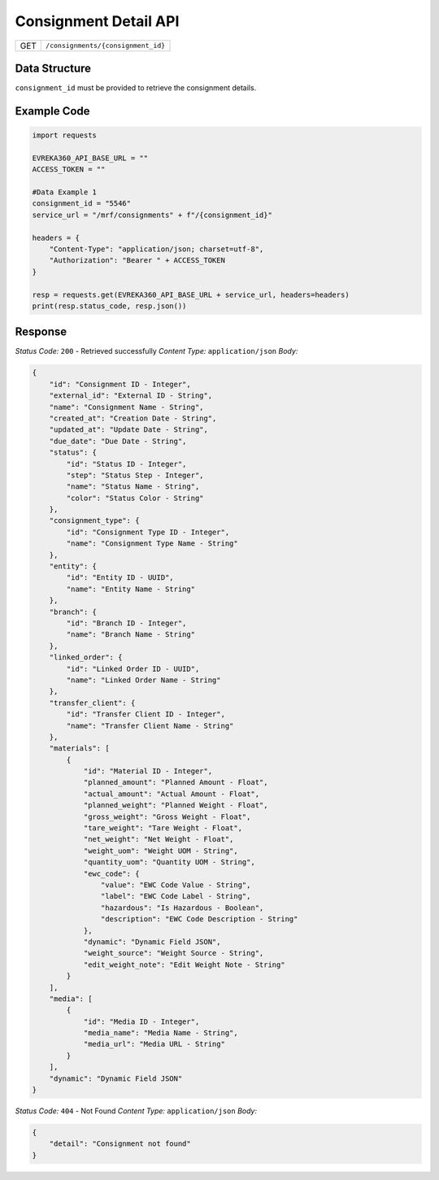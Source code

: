 .. raw:: pdf

   PageBreak

Consignment Detail API
-----------------------------------

.. table::

   +-------------------+--------------------------------------------+
   | GET               | ``/consignments/{consignment_id}``         |
   +-------------------+--------------------------------------------+

Data Structure
^^^^^^^^^^^^^^^^^
``consignment_id`` must be provided to retrieve the consignment details.

Example Code
^^^^^^^^^^^^^^^^^

.. code-block:: python

    import requests

    EVREKA360_API_BASE_URL = ""
    ACCESS_TOKEN = ""

    #Data Example 1
    consignment_id = "5546"
    service_url = "/mrf/consignments" + f"/{consignment_id}"

    headers = {
        "Content-Type": "application/json; charset=utf-8", 
        "Authorization": "Bearer " + ACCESS_TOKEN
    }
    
    resp = requests.get(EVREKA360_API_BASE_URL + service_url, headers=headers)
    print(resp.status_code, resp.json())


Response
^^^^^^^^^^^^^^^^^

*Status Code:* ``200`` - Retrieved successfully
*Content Type:* ``application/json``
*Body:*


.. code-block:: json 

    {
        "id": "Consignment ID - Integer",
        "external_id": "External ID - String",
        "name": "Consignment Name - String",
        "created_at": "Creation Date - String",
        "updated_at": "Update Date - String",
        "due_date": "Due Date - String",
        "status": {
            "id": "Status ID - Integer",
            "step": "Status Step - Integer",
            "name": "Status Name - String",
            "color": "Status Color - String"
        },
        "consignment_type": {
            "id": "Consignment Type ID - Integer",
            "name": "Consignment Type Name - String"
        },
        "entity": {
            "id": "Entity ID - UUID",
            "name": "Entity Name - String"
        },
        "branch": {
            "id": "Branch ID - Integer",
            "name": "Branch Name - String"
        },
        "linked_order": {
            "id": "Linked Order ID - UUID",
            "name": "Linked Order Name - String"
        },
        "transfer_client": {
            "id": "Transfer Client ID - Integer",
            "name": "Transfer Client Name - String"
        },
        "materials": [
            {
                "id": "Material ID - Integer",
                "planned_amount": "Planned Amount - Float",
                "actual_amount": "Actual Amount - Float",
                "planned_weight": "Planned Weight - Float",
                "gross_weight": "Gross Weight - Float",
                "tare_weight": "Tare Weight - Float",
                "net_weight": "Net Weight - Float",
                "weight_uom": "Weight UOM - String",
                "quantity_uom": "Quantity UOM - String",
                "ewc_code": {
                    "value": "EWC Code Value - String",
                    "label": "EWC Code Label - String",
                    "hazardous": "Is Hazardous - Boolean",
                    "description": "EWC Code Description - String"
                },
                "dynamic": "Dynamic Field JSON",
                "weight_source": "Weight Source - String",
                "edit_weight_note": "Edit Weight Note - String"
            }
        ],
        "media": [
            {
                "id": "Media ID - Integer",
                "media_name": "Media Name - String",
                "media_url": "Media URL - String"
            }
        ],
        "dynamic": "Dynamic Field JSON"
    }

*Status Code:* ``404`` - Not Found
*Content Type:* ``application/json``
*Body:*

.. code-block:: json 

    {
        "detail": "Consignment not found"
    }

